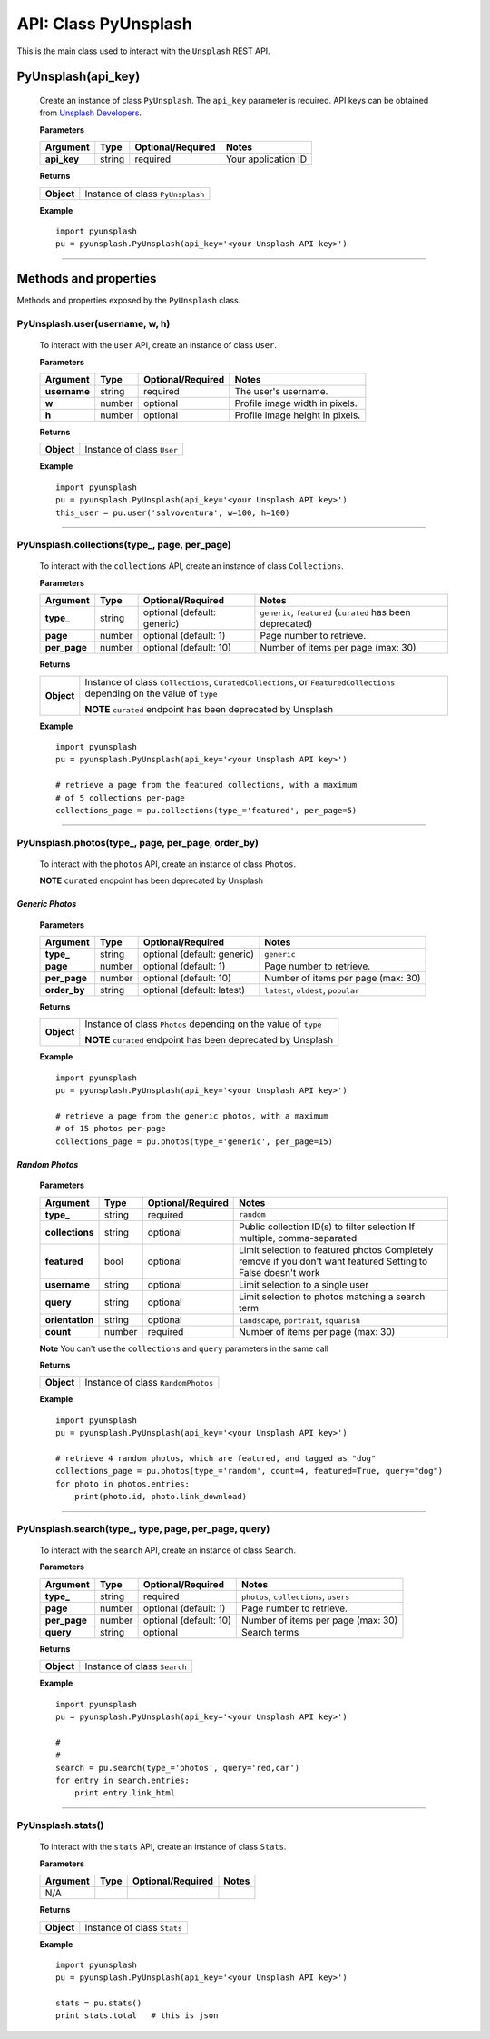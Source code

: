 #####################
API: Class PyUnsplash
#####################
This is the main class used to interact with the ``Unsplash`` REST API.

=======================
**PyUnsplash(api_key)**
=======================
    Create an instance of class ``PyUnsplash``.
    The ``api_key`` parameter is required.
    API keys can be obtained from `Unsplash Developers <https://unsplash.com/developers>`_.

    **Parameters**

    ============  ======  ========================  ====================================
    Argument      Type    Optional/Required         Notes
    ============  ======  ========================  ====================================
    **api_key**   string  required                  Your application ID
    ============  ======  ========================  ====================================

    **Returns**

    ==========  =======================================
    **Object**  Instance of class ``PyUnsplash``
    ==========  =======================================

    **Example**
    ::

        import pyunsplash
        pu = pyunsplash.PyUnsplash(api_key='<your Unsplash API key>')

---------


======================
Methods and properties
======================
Methods and properties exposed by the ``PyUnsplash`` class.

**PyUnsplash.user(username, w, h)**
-----------------------------------
    To interact with the ``user`` API, create an instance of class ``User``.

    **Parameters**

    ============  ======  ========================  ====================================
    Argument      Type    Optional/Required         Notes
    ============  ======  ========================  ====================================
    **username**  string  required                  The user's username.
    **w**         number  optional                  Profile image width in pixels.
    **h**         number  optional                  Profile image height in pixels.
    ============  ======  ========================  ====================================

    **Returns**

    ==========  =======================================
    **Object**  Instance of class ``User``
    ==========  =======================================

    **Example**
    ::

        import pyunsplash
        pu = pyunsplash.PyUnsplash(api_key='<your Unsplash API key>')
        this_user = pu.user('salvoventura', w=100, h=100)

--------

**PyUnsplash.collections(type_, page, per_page)**
-------------------------------------------------
    To interact with the ``collections`` API, create an instance of class ``Collections``.

    **Parameters**

    ============  ======  ===========================  ====================================
    Argument      Type    Optional/Required            Notes
    ============  ======  ===========================  ====================================
    **type_**     string  optional (default: generic)  ``generic``, ``featured`` (``curated`` has been deprecated)
    **page**      number  optional (default: 1)        Page number to retrieve.
    **per_page**  number  optional (default: 10)       Number of items per page (max: 30)
    ============  ======  ===========================  ====================================

    **Returns**

    ==========  ========================================================================
    **Object**  Instance of class ``Collections``, ``CuratedCollections``, or
                ``FeaturedCollections`` depending on the value of ``type``

                **NOTE** ``curated`` endpoint has been deprecated by Unsplash
    ==========  ========================================================================

    **Example**
    ::

        import pyunsplash
        pu = pyunsplash.PyUnsplash(api_key='<your Unsplash API key>')

        # retrieve a page from the featured collections, with a maximum
        # of 5 collections per-page
        collections_page = pu.collections(type_='featured', per_page=5)

--------

**PyUnsplash.photos(type_, page, per_page, order_by)**
------------------------------------------------------
    To interact with the ``photos`` API, create an instance of class ``Photos``.

    **NOTE** ``curated`` endpoint has been deprecated by Unsplash

*Generic Photos*
^^^^^^^^^^^^^^^^

    **Parameters**

    ============  ======  ===========================  ====================================
    Argument      Type    Optional/Required            Notes
    ============  ======  ===========================  ====================================
    **type_**     string  optional (default: generic)  ``generic``
    **page**      number  optional (default: 1)        Page number to retrieve.
    **per_page**  number  optional (default: 10)       Number of items per page (max: 30)
    **order_by**  string  optional (default: latest)   ``latest``, ``oldest``, ``popular``
    ============  ======  ===========================  ====================================

    **Returns**

    ==========  ========================================================================
    **Object**  Instance of class ``Photos`` depending on the value of ``type``

                **NOTE** ``curated`` endpoint has been deprecated by Unsplash
    ==========  ========================================================================

    **Example**
    ::

        import pyunsplash
        pu = pyunsplash.PyUnsplash(api_key='<your Unsplash API key>')

        # retrieve a page from the generic photos, with a maximum
        # of 15 photos per-page
        collections_page = pu.photos(type_='generic', per_page=15)


*Random Photos*
^^^^^^^^^^^^^^^^

    **Parameters**

    ===============  ======  ===========================  ====================================
    Argument         Type    Optional/Required            Notes
    ===============  ======  ===========================  ====================================
    **type_**        string  required                     ``random``
    **collections**  string  optional                     Public collection ID(s) to filter selection
                                                          If multiple, comma-separated
    **featured**     bool    optional                     Limit selection to featured photos
                                                          Completely remove if you don't want featured
                                                          Setting to False doesn't work
    **username**     string  optional                     Limit selection to a single user
    **query**        string  optional                     Limit selection to photos matching a search term
    **orientation**  string  optional                     ``landscape``, ``portrait``, ``squarish``
    **count**        number  required                     Number of items per page (max: 30)
    ===============  ======  ===========================  ====================================

    **Note** You can't use the ``collections`` and ``query`` parameters in the same call


    **Returns**

    ==========  ========================================================================
    **Object**  Instance of class ``RandomPhotos``
    ==========  ========================================================================

    **Example**
    ::

        import pyunsplash
        pu = pyunsplash.PyUnsplash(api_key='<your Unsplash API key>')

        # retrieve 4 random photos, which are featured, and tagged as "dog"
        collections_page = pu.photos(type_='random', count=4, featured=True, query="dog")
        for photo in photos.entries:
            print(photo.id, photo.link_download)

--------

**PyUnsplash.search(type_, type, page, per_page, query)**
---------------------------------------------------------
    To interact with the ``search`` API, create an instance of class ``Search``.

    **Parameters**

    ============  ======  ===========================  ====================================
    Argument      Type    Optional/Required            Notes
    ============  ======  ===========================  ====================================
    **type_**     string  required                     ``photos``, ``collections``, ``users``
    **page**      number  optional (default: 1)        Page number to retrieve.
    **per_page**  number  optional (default: 10)       Number of items per page (max: 30)
    **query**     string  optional                     Search terms
    ============  ======  ===========================  ====================================

    **Returns**

    ==========  ========================================================================
    **Object**  Instance of class ``Search``
    ==========  ========================================================================

    **Example**
    ::

        import pyunsplash
        pu = pyunsplash.PyUnsplash(api_key='<your Unsplash API key>')

        #
        #
        search = pu.search(type_='photos', query='red,car')
        for entry in search.entries:
            print entry.link_html

--------

**PyUnsplash.stats()**
----------------------
    To interact with the ``stats`` API, create an instance of class ``Stats``.

    **Parameters**

    ============  ======  ===========================  ====================================
    Argument      Type    Optional/Required            Notes
    ============  ======  ===========================  ====================================
    N/A
    ============  ======  ===========================  ====================================

    **Returns**

    ==========  ========================================================================
    **Object**  Instance of class ``Stats``
    ==========  ========================================================================

    **Example**
    ::

        import pyunsplash
        pu = pyunsplash.PyUnsplash(api_key='<your Unsplash API key>')

        stats = pu.stats()
        print stats.total   # this is json


